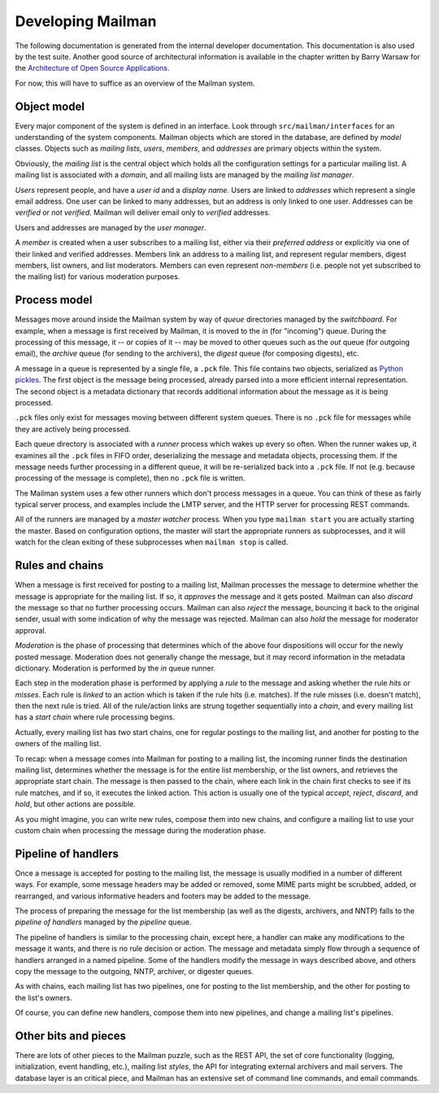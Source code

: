 ==================
Developing Mailman
==================

The following documentation is generated from the internal developer
documentation.  This documentation is also used by the test suite.  Another
good source of architectural information is available in the chapter written
by Barry Warsaw for the `Architecture of Open Source Applications`_.

For now, this will have to suffice as an overview of the Mailman system.


Object model
============

Every major component of the system is defined in an interface.  Look through
``src/mailman/interfaces`` for an understanding of the system components.
Mailman objects which are stored in the database, are defined by *model*
classes.  Objects such as *mailing lists*, *users*, *members*, and *addresses*
are primary objects within the system.

Obviously, the *mailing list* is the central object which holds all the
configuration settings for a particular mailing list.  A mailing list is
associated with a *domain*, and all mailing lists are managed by the *mailing
list manager*.

*Users* represent people, and have a *user id* and a *display name*.  Users
are linked to *addresses* which represent a single email address.  One user
can be linked to many addresses, but an address is only linked to one user.
Addresses can be *verified* or *not verified*.  Mailman will deliver email
only to *verified* addresses.

Users and addresses are managed by the *user manager*.

A *member* is created when a user subscribes to a mailing list, either via
their *preferred address* or explicitly via one of their linked and verified
addresses.  Members link an address to a mailing list, and represent regular
members, digest members, list owners, and list moderators.  Members can even
represent *non-members* (i.e. people not yet subscribed to the mailing list)
for various moderation purposes.


Process model
=============

Messages move around inside the Mailman system by way of *queue* directories
managed by the *switchboard*.  For example, when a message is first received
by Mailman, it is moved to the *in* (for "incoming") queue.  During the
processing of this message, it -- or copies of it -- may be moved to other
queues such as the *out* queue (for outgoing email), the *archive* queue (for
sending to the archivers), the *digest* queue (for composing digests), etc.

A message in a queue is represented by a single file, a ``.pck`` file.  This
file contains two objects, serialized as `Python pickles`_.  The first object
is the message being processed, already parsed into a more efficient internal
representation.  The second object is a metadata dictionary that records
additional information about the message as it is being processed.

``.pck`` files only exist for messages moving between different system queues.
There is no ``.pck`` file for messages while they are actively being
processed.

Each queue directory is associated with a *runner* process which wakes up
every so often.  When the runner wakes up, it examines all the ``.pck`` files
in FIFO order, deserializing the message and metadata objects, processing
them.  If the message needs further processing in a different queue, it will
be re-serialized back into a ``.pck`` file.  If not (e.g. because processing
of the message is complete), then no ``.pck`` file is written.

The Mailman system uses a few other runners which don't process messages in a
queue.  You can think of these as fairly typical server process, and examples
include the LMTP server, and the HTTP server for processing REST commands.

All of the runners are managed by a *master watcher* process.  When you type
``mailman start`` you are actually starting the master.  Based on
configuration options, the master will start the appropriate runners as
subprocesses, and it will watch for the clean exiting of these subprocesses
when ``mailman stop`` is called.


Rules and chains
================

When a message is first received for posting to a mailing list, Mailman
processes the message to determine whether the message is appropriate for the
mailing list.  If so, it *approves* the message and it gets posted.  Mailman
can also *discard* the message so that no further processing occurs.  Mailman
can also *reject* the message, bouncing it back to the original sender, usual
with some indication of why the message was rejected.  Mailman can also *hold*
the message for moderator approval.

*Moderation* is the phase of processing that determines which of the above
four dispositions will occur for the newly posted message.  Moderation does
not generally change the message, but it may record information in the
metadata dictionary.  Moderation is performed by the *in* queue runner.

Each step in the moderation phase is performed by applying a *rule* to the
message and asking whether the rule *hits* or *misses*.  Each rule is *linked*
to an action which is taken if the rule hits (i.e. matches).  If the rule
misses (i.e. doesn't match), then the next rule is tried.  All of the
rule/action links are strung together sequentially into a *chain*, and every
mailing list has a *start chain* where rule processing begins.

Actually, every mailing list has *two* start chains, one for regular postings
to the mailing list, and another for posting to the owners of the mailing
list.

To recap: when a message comes into Mailman for posting to a mailing list, the
incoming runner finds the destination mailing list, determines whether the
message is for the entire list membership, or the list owners, and retrieves
the appropriate start chain.  The message is then passed to the chain, where
each link in the chain first checks to see if its rule matches, and if so, it
executes the linked action.  This action is usually one of the typical
*accept*, *reject*, *discard*, and *hold*, but other actions are possible.

As you might imagine, you can write new rules, compose them into new chains,
and configure a mailing list to use your custom chain when processing the
message during the moderation phase.


Pipeline of handlers
====================

Once a message is accepted for posting to the mailing list, the message is
usually modified in a number of different ways.  For example, some message
headers may be added or removed, some MIME parts might be scrubbed, added, or
rearranged, and various informative headers and footers may be added to the
message.

The process of preparing the message for the list membership (as well as the
digests, archivers, and NNTP) falls to the *pipeline of handlers* managed by
the *pipeline* queue.

The pipeline of handlers is similar to the processing chain, except here, a
handler can make any modifications to the message it wants, and there is no
rule decision or action.  The message and metadata simply flow through a
sequence of handlers arranged in a named pipeline.  Some of the handlers
modify the message in ways described above, and others copy the message to the
outgoing, NNTP, archiver, or digester queues.

As with chains, each mailing list has two pipelines, one for posting to the
list membership, and the other for posting to the list's owners.

Of course, you can define new handlers, compose them into new pipelines, and
change a mailing list's pipelines.


Other bits and pieces
=====================

There are lots of other pieces to the Mailman puzzle, such as the REST API,
the set of core functionality (logging, initialization, event handling, etc.),
mailing list *styles*, the API for integrating external archivers and mail
servers.  The database layer is an critical piece, and Mailman has an
extensive set of command line commands, and email commands.


.. _`Python pickles`: http://docs.python.org/2/library/pickle.html
.. _`Architecture of Open Source Applications`: http://www.aosabook.org/en/mailman.html
